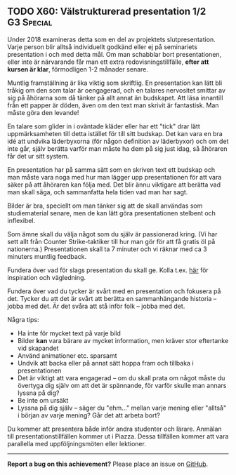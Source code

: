 #+html: <a name="60"></a>
** TODO X60: Välstrukturerad presentation 1/2 :G3:Special:

#+begin_note
Under 2018 examineras detta som en del av projektets slutpresentation. 
Varje person blir alltså individuellt godkänd eller ej på seminariets
presentation i och med detta mål. Om man schabblar bort presentationen,
eller inte är närvarande får man ett extra redovisningstillfälle,
*efter att kursen är klar*, förmodligen 1-2 månader senare. 
#+end_note

Muntlig framställning är lika viktig som skriftlig. En
presentation kan lätt bli tråkig om den som talar är oengagerad,
och en talares nervositet smittar av sig på åhörarna som då tänker
på allt annat än budskapet. Att läsa innantill från ett papper är
döden, även om den text man skrivit är fantastisk. Man måste göra
den levande!

En talare som glider in i oväntade kläder eller har ett "tick"
drar lätt uppmärksamheten till detta istället för till sitt
budskap. Det kan vara en bra idé att undvika läderbyxorna (för
någon definition av läderbyxor) och om det inte går, själv berätta
varför man måste ha dem på sig just idag, så åhöraren får det ur
sitt system.

En presentation har på samma sätt som en skriven text ett budskap
och man måste vara noga med hur man lägger upp presentationen för
att vara säker på att åhöraren kan följa med. Det blir ännu
viktigare att berätta vad man skall säga, och sammanfatta hela
tiden vad man har sagt.

Bilder är bra, speciellt om man tänker sig att de skall användas
som studiematerial senare, men de kan lätt göra presentationen
stelbent och inflexibel.

Som ämne skall du välja något som du själv är passionerad kring.
(Vi har sett allt från Counter Strike-taktiker till hur man gör
för att få gratis öl på nationerna.) Presentationen skall ta 7
minuter och vi räknar med ca 3 minuters muntlig feedback.

Fundera över vad för slags presentation du skall ge. Kolla t.ex.
[[http://www.skillsyouneed.com/presentation-skills.html][här]] för inspiration och vägledning.

Fundera över vad du tycker är svårt med en presentation och
fokusera på det. Tycker du att det är svårt att berätta en
sammanhängande historia -- jobba med det. Är det svåra att stå
inför folk -- jobba med det.

Några tips:

- Ha inte för mycket text på varje bild
- Bilder *kan* vara bärare av mycket information, men kräver stor eftertanke vid skapandet
- Använd animationer etc. sparsamt
- Undvik att backa eller på annat sätt hoppa fram och tillbaka i presentationen
- Det är viktigt att vara engagerad -- om du skall prata om något måste du övertyga dig själv om att det är spännande, för varför skulle man annars lyssna på dig?
- Be inte om ursäkt
- Lyssna på dig själv -- säger du "ehm..." mellan varje mening eller "alltså" i början av varje mening? Går det att arbeta bort?

Du kommer att presentera både inför andra studenter och lärare.
Anmälan till presentationstillfällen kommer ut i Piazza. Dessa
tillfällen kommer att vara parallella med uppföljningsmöten eller
lektioner.


-----

*Report a bug on this achievement?* Please place an issue on [[https://github.com/IOOPM-UU/achievements/issues/new?title=Bug%20in%20achievement%20X60&body=Please%20describe%20the%20bug,%20comment%20or%20issue%20here&assignee=TobiasWrigstad][GitHub]].
